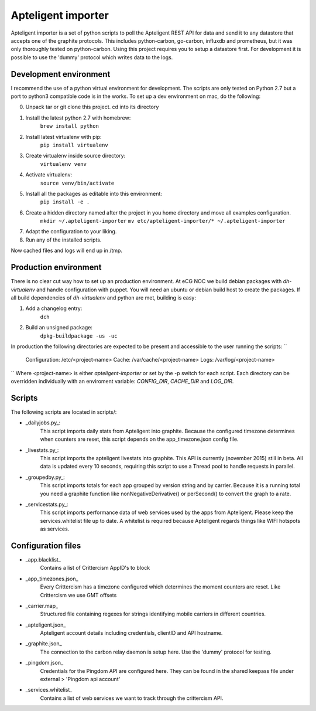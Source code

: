 Apteligent importer
===================

Apteligent importer is a set of python scripts to poll the Apteligent REST API for data and send it to any
datastore that accepts one of the graphite protocols. This includes python-carbon, go-carbon, influxdb
and prometheus, but it was only thoroughly tested on python-carbon. Using this project requires you to setup
a datastore first. For development it is possible to use the 'dummy' protocol which writes data to the logs.

Development environment
-----------------------

I recommend the use of a python virtual environment for development. The scripts are only tested on Python 2.7
but a port to python3 compatible code is in the works. To set up a dev environment on mac, do the following:

0. Unpack tar or git clone this project. cd into its directory
1. Install the latest python 2.7 with homebrew:
    ``brew install python``
2. Install latest virtualenv with pip:
    ``pip install virtualenv``
3. Create virtualenv inside source directory:
    ``virtualenv venv``
4. Activate virtualenv:
    ``source venv/bin/activate``
5. Install all the packages as editable into this environment:
    ``pip install -e .``
6. Create a hidden directory named after the project in you home directory and move all examples configuration.
    ``mkdir ~/.apteligent-importer``
    ``mv etc/apteligent-importer/* ~/.apteligent-importer``
7. Adapt the configuration to your liking.
8. Run any of the installed scripts.

Now cached files and logs will end up in /tmp.

Production environment
----------------------
There is no clear cut way how to set up an production environment. At eCG NOC we build debian packages with
`dh-virtualenv` and handle configuration with puppet. You will need an ubuntu or debian build host to create the
packages. If all build dependencies of `dh-virtualenv` and python are met, building is easy:

1. Add a changelog entry:
    ``dch``
2. Build an unsigned package:
    ``dpkg-buildpackage -us -uc``

In production the following directories are expected to be present and accessible to the user running the scripts:
``
    Configuration: /etc/<project-name>
    Cache: /var/cache/<project-name>
    Logs: /var/log/<project-name>
``
Where <project-name> is either *apteligent-importer* or set by the -p switch for each script. Each directory can be
overridden individually with an enviroment variable: `CONFIG_DIR`, `CACHE_DIR` and `LOG_DIR`.

Scripts
-------

The following scripts are located in scripts/:

* _dailyjobs.py_:
    This script imports daily stats from Apteligent into graphite. Because the configured timezone determines
    when counters are reset, this script depends on the app_timezone.json config file.
* _livestats.py_:
    This script imports the apteligent livestats into graphite. This API is currently (november 2015) still in
    beta. All data is updated every 10 seconds, requiring this script to use a Thread pool to handle requests in
    parallel.
* _groupedby.py_:
    This script imports totals for each app grouped by version string and by carrier. Because it is a running
    total you need a graphite function like nonNegativeDerivative() or perSecond() to convert the graph to a rate.
* _servicestats.py_:
    This script imports performance data of web services used by the apps from Apteligent. Please keep the
    services.whitelist file up to date. A whitelist is required because Apteligent regards things like WIFI
    hotspots as services.

Configuration files
-------------------

* _app.blacklist_
    Contains a list of Crittercism AppID's to block
* _app_timezones.json_
    Every Crittercism has a timezone configured which determines the moment counters are reset.  Like Crittercism we use GMT offsets
* _carrier.map_
    Structured file containing regexes for strings identifying mobile carriers in different countries.
* _apteligent.json_
    Apteligent account details including credentials, clientID and API hostname.
* _graphite.json_
    The connection to the carbon relay daemon is setup here. Use the 'dummy' protocol for testing.
* _pingdom.json_
    Credentials for the Pingdom API are configured here. They can be found in the shared keepass file under external > 'Pingdom api account'
* _services.whitelist_
    Contains a list of web services we want to track through the crittercism API.
